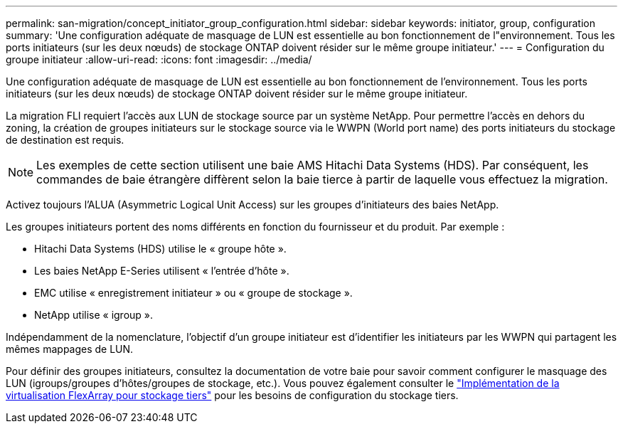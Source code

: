 ---
permalink: san-migration/concept_initiator_group_configuration.html 
sidebar: sidebar 
keywords: initiator, group, configuration 
summary: 'Une configuration adéquate de masquage de LUN est essentielle au bon fonctionnement de l"environnement. Tous les ports initiateurs (sur les deux nœuds) de stockage ONTAP doivent résider sur le même groupe initiateur.' 
---
= Configuration du groupe initiateur
:allow-uri-read: 
:icons: font
:imagesdir: ../media/


[role="lead"]
Une configuration adéquate de masquage de LUN est essentielle au bon fonctionnement de l'environnement. Tous les ports initiateurs (sur les deux nœuds) de stockage ONTAP doivent résider sur le même groupe initiateur.

La migration FLI requiert l'accès aux LUN de stockage source par un système NetApp. Pour permettre l'accès en dehors du zoning, la création de groupes initiateurs sur le stockage source via le WWPN (World port name) des ports initiateurs du stockage de destination est requis.


NOTE: Les exemples de cette section utilisent une baie AMS Hitachi Data Systems (HDS). Par conséquent, les commandes de baie étrangère diffèrent selon la baie tierce à partir de laquelle vous effectuez la migration.

Activez toujours l'ALUA (Asymmetric Logical Unit Access) sur les groupes d'initiateurs des baies NetApp.

Les groupes initiateurs portent des noms différents en fonction du fournisseur et du produit. Par exemple :

* Hitachi Data Systems (HDS) utilise le « groupe hôte ».
* Les baies NetApp E-Series utilisent « l'entrée d'hôte ».
* EMC utilise « enregistrement initiateur » ou « groupe de stockage ».
* NetApp utilise « igroup ».


Indépendamment de la nomenclature, l'objectif d'un groupe initiateur est d'identifier les initiateurs par les WWPN qui partagent les mêmes mappages de LUN.

Pour définir des groupes initiateurs, consultez la documentation de votre baie pour savoir comment configurer le masquage des LUN (igroups/groupes d'hôtes/groupes de stockage, etc.). Vous pouvez également consulter le https://docs.netapp.com/us-en/ontap-flexarray/implement-third-party/index.html["Implémentation de la virtualisation FlexArray pour stockage tiers"] pour les besoins de configuration du stockage tiers.
